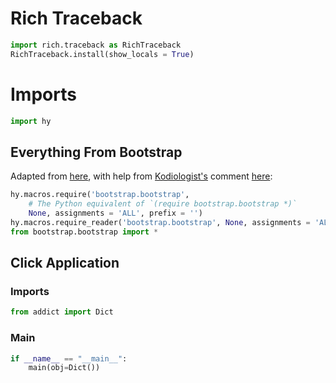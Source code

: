 #+property: header-args:py+ :shebang "#!/usr/bin/env python3"
#+property: header-args:py+ :tangle yes

* Rich Traceback

#+begin_src py
import rich.traceback as RichTraceback
RichTraceback.install(show_locals = True)
#+end_src

* Imports

#+begin_src py
import hy
#+end_src

** Everything From Bootstrap

Adapted from [[https://github.com/hylang/hyrule/blob/master/hyrule/__init__.py][here]],
with help from [[https://stackoverflow.com/users/1451346/kodiologist][Kodiologist's]] comment
[[https://stackoverflow.com/questions/73030667/init-py-for-hy-modules-with-relative-imports#comment128994796_73030667][here]]:

#+begin_src py
hy.macros.require('bootstrap.bootstrap',
    # The Python equivalent of `(require bootstrap.bootstrap *)`
    None, assignments = 'ALL', prefix = '')
hy.macros.require_reader('bootstrap.bootstrap', None, assignments = 'ALL')
from bootstrap.bootstrap import *
#+end_src

** Click Application
*** Imports

#+begin_src py
from addict import Dict
#+end_src

*** Main

#+begin_src py
if __name__ == "__main__":
    main(obj=Dict())
#+end_src